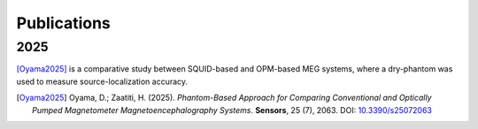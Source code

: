 ------------
Publications
------------

2025
^^^^

[Oyama2025]_ is a comparative study between SQUID-based and OPM-based MEG systems, where a dry-phantom was used to measure source-localization accuracy.

.. [Oyama2025] Oyama, D.; Zaatiti, H. (2025). *Phantom-Based Approach for Comparing
   Conventional and Optically Pumped Magnetometer Magnetoencephalography Systems*.
   **Sensors**, 25 (7), 2063. DOI: `10.3390/s25072063 <https://doi.org/10.3390/s25072063>`_

